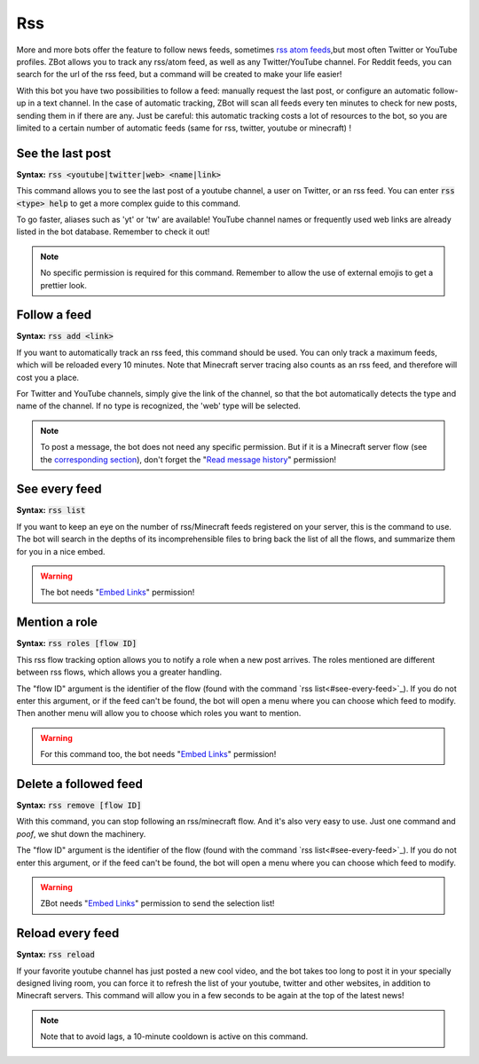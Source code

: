 ===
Rss
===

More and more bots offer the feature to follow news feeds, sometimes `rss atom feeds <https://en.wikipedia.org/wiki/RSS>`_,but most often Twitter or YouTube profiles. ZBot allows you to track any rss/atom feed, as well as any Twitter/YouTube channel. For Reddit feeds, you can search for the url of the rss feed, but a command will be created to make your life easier!

With this bot you have two possibilities to follow a feed: manually request the last post, or configure an automatic follow-up in a text channel. In the case of automatic tracking, ZBot will scan all feeds every ten minutes to check for new posts, sending them in if there are any. Just be careful: this automatic tracking costs a lot of resources to the bot, so you are limited to a certain number of automatic feeds (same for rss, twitter, youtube or minecraft) !


-----------------
See the last post
-----------------

**Syntax:** :code:`rss <youtube|twitter|web> <name|link>`

This command allows you to see the last post of a youtube channel, a user on Twitter, or an rss feed. You can enter :code:`rss <type> help` to get a more complex guide to this command.

To go faster, aliases such as 'yt' or 'tw' are available! YouTube channel names or frequently used web links are already listed in the bot database. Remember to check it out!

.. note:: No specific permission is required for this command. Remember to allow the use of external emojis to get a prettier look.


-------------
Follow a feed
-------------

**Syntax:** :code:`rss add <link>`

If you want to automatically track an rss feed, this command should be used. You can only track a maximum feeds, which will be reloaded every 10 minutes. Note that Minecraft server tracing also counts as an rss feed, and therefore will cost you a place.

For Twitter and YouTube channels, simply give the link of the channel, so that the bot automatically detects the type and name of the channel. If no type is recognized, the 'web' type will be selected.

.. note:: To post a message, the bot does not need any specific permission. But if it is a Minecraft server flow (see the `corresponding section <minecraft.html>`_), don't forget the "`Read message history <perms.html#read-message-history>`_" permission!


--------------
See every feed
--------------

**Syntax:** :code:`rss list`

If you want to keep an eye on the number of rss/Minecraft feeds registered on your server, this is the command to use. The bot will search in the depths of its incomprehensible files to bring back the list of all the flows, and summarize them for you in a nice embed.

.. warning:: The bot needs "`Embed Links <perms.html#embed-links>`_" permission!


--------------
Mention a role
--------------

**Syntax:** :code:`rss roles [flow ID]`

This rss flow tracking option allows you to notify a role when a new post arrives. The roles mentioned are different between rss flows, which allows you a greater handling. 

The "flow ID" argument is the identifier of the flow (found with the command `rss list<#see-every-feed>`_). If you do not enter this argument, or if the feed can't be found, the bot will open a menu where you can choose which feed to modify. Then another menu will allow you to choose which roles you want to mention.

.. warning:: For this command too, the bot needs "`Embed Links <perms.html#embed-links>`_" permission!


----------------------
Delete a followed feed
----------------------

**Syntax:** :code:`rss remove [flow ID]`

With this command, you can stop following an rss/minecraft flow. And it's also very easy to use. Just one command and *poof*, we shut down the machinery.

The "flow ID" argument is the identifier of the flow (found with the command `rss list<#see-every-feed>`_). If you do not enter this argument, or if the feed can't be found, the bot will open a menu where you can choose which feed to modify.

.. warning:: ZBot needs "`Embed Links <perms.html#embed-links>`_" permission to send the selection list!


-----------------
Reload every feed
-----------------

**Syntax:** :code:`rss reload`

If your favorite youtube channel has just posted a new cool video, and the bot takes too long to post it in your specially designed living room, you can force it to refresh the list of your youtube, twitter and other websites, in addition to Minecraft servers. This command will allow you in a few seconds to be again at the top of the latest news!

.. note:: Note that to avoid lags, a 10-minute cooldown is active on this command.